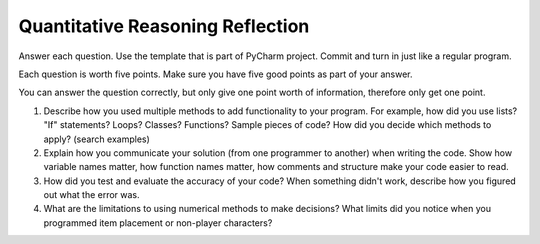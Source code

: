 Quantitative Reasoning Reflection
=================================

Answer each question. Use the template that is part of PyCharm project. Commit
and turn in just like a regular program.

Each question is worth five points. Make sure you have five good points as part
of your answer.

You can answer the question correctly, but only give one point worth of
information, therefore only get one point.

1. Describe how you used multiple methods to add functionality to your program.
   For example, how did you use lists? "If" statements? Loops? Classes? Functions?
   Sample pieces of code?
   How did you decide which methods to apply? (search examples)
2. Explain how you communicate your solution (from one programmer to another)
   when writing the code. Show how
   variable names matter, how function names matter, how comments and structure
   make your code easier to read.
3. How did you test and evaluate the accuracy of your code? When something didn't
   work, describe how you figured out what the error was.
4. What are the limitations to using numerical methods to make decisions? What
   limits did you notice when you programmed item placement or non-player
   characters?
